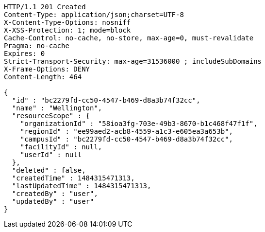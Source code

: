 [source,http,options="nowrap"]
----
HTTP/1.1 201 Created
Content-Type: application/json;charset=UTF-8
X-Content-Type-Options: nosniff
X-XSS-Protection: 1; mode=block
Cache-Control: no-cache, no-store, max-age=0, must-revalidate
Pragma: no-cache
Expires: 0
Strict-Transport-Security: max-age=31536000 ; includeSubDomains
X-Frame-Options: DENY
Content-Length: 464

{
  "id" : "bc2279fd-cc50-4547-b469-d8a3b74f32cc",
  "name" : "Wellington",
  "resourceScope" : {
    "organizationId" : "58ioa3fg-703e-49b3-8670-b1c468f47f1f",
    "regionId" : "ee99aed2-acb8-4559-a1c3-e605ea3a653b",
    "campusId" : "bc2279fd-cc50-4547-b469-d8a3b74f32cc",
    "facilityId" : null,
    "userId" : null
  },
  "deleted" : false,
  "createdTime" : 1484315471313,
  "lastUpdatedTime" : 1484315471313,
  "createdBy" : "user",
  "updatedBy" : "user"
}
----